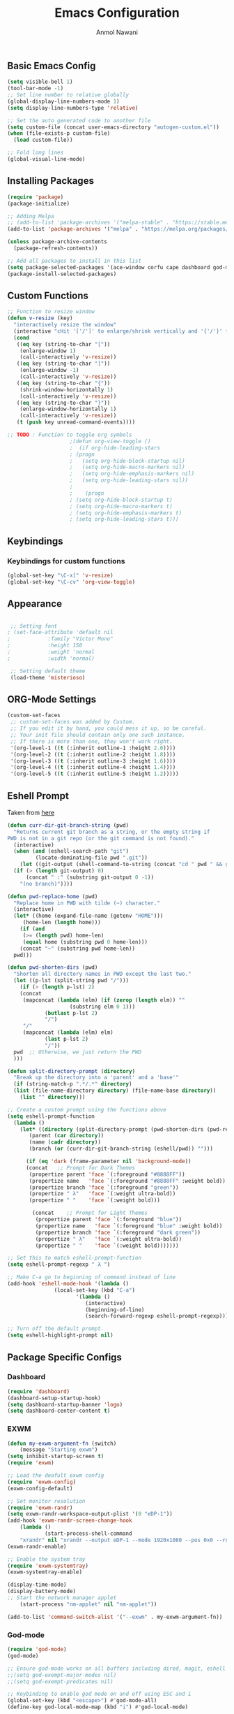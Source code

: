 #+AUTHOR: Anmol Nawani
#+TITLE: Emacs Configuration

** Basic Emacs Config
   #+BEGIN_SRC emacs-lisp
  (setq visible-bell 1)
  (tool-bar-mode -1)
  ;; Set line number to relative globally
  (global-display-line-numbers-mode 1)
  (setq display-line-numbers-type 'relative)

  ;; Set the auto generated code to another file
  (setq custom-file (concat user-emacs-directory "autogen-custom.el"))
  (when (file-exists-p custom-file)
    (load custom-file))

  ;; Fold long lines
  (global-visual-line-mode)  
   #+END_SRC

** Installing Packages
   #+BEGIN_SRC emacs-lisp
  (require 'package)
  (package-initialize)

  ;; Adding Melpa
  ;; (add-to-list 'package-archives '("melpa-stable" . "https://stable.melpa.org/packages/") t)
  (add-to-list 'package-archives '("melpa" . "https://melpa.org/packages/") t)

  (unless package-archive-contents
    (package-refresh-contents))

  ;; Add all packages to install in this list
  (setq package-selected-packages '(ace-window corfu cape dashboard god-mode ivy counsel swiper which-key htmlize magit))
  (package-install-selected-packages)
   #+END_SRC

** Custom Functions
   #+BEGIN_SRC emacs-lisp
  ;; Function to resize window
  (defun v-resize (key)
    "interactively resize the window" 
    (interactive "cHit '['/']' to enlarge/shrink vertically and '{'/'}' for horizontally")
    (cond
     ((eq key (string-to-char "["))
      (enlarge-window 1)
      (call-interactively 'v-resize))
     ((eq key (string-to-char "]"))
      (enlarge-window -1)
      (call-interactively 'v-resize))
     ((eq key (string-to-char "{"))
      (shrink-window-horizontally 1)
      (call-interactively 'v-resize))
     ((eq key (string-to-char "}"))
      (enlarge-window-horizontally 1)
      (call-interactively 'v-resize))
     (t (push key unread-command-events))))

  ;; TODO : Function to toggle org symbols
					  ;(defun org-view-toggle ()
					  ;  (if org-hide-leading-stars
					  ;	(progn
					  ;	  (setq org-hide-block-startup nil)       
					  ;	  (setq org-hide-macro-markers nil)       
					  ;	  (setq org-hide-emphasis-markers nil)    
					  ;	  (setq org-hide-leading-stars nil))
					  ;
					  ;    (progn
					  ;	(setq org-hide-block-startup t)
					  ;	(setq org-hide-macro-markers t)       
					  ;	(setq org-hide-emphasis-markers t)    
					  ;	(setq org-hide-leading-stars t)))

   #+END_SRC

** Keybindings
   
*** Keybindings for custom functions
    #+BEGIN_SRC emacs-lisp
  (global-set-key "\C-x[" 'v-resize)
  (global-set-key "\C-cv" 'org-view-toggle)
    #+END_SRC

** Appearance
   #+BEGIN_SRC emacs-lisp
  
  ;; Setting font
 ; (set-face-attribute 'default nil
 ;		      :family "Victor Mono"
 ;		      :height 150
 ;		      :weight 'normal
 ;		      :width 'normal)

  ;; Setting default theme
  (load-theme 'misterioso)
   #+END_SRC

** ORG-Mode Settings
   #+BEGIN_SRC emacs-lisp
  (custom-set-faces
   ;; custom-set-faces was added by Custom.
   ;; If you edit it by hand, you could mess it up, so be careful.
   ;; Your init file should contain only one such instance.
   ;; If there is more than one, they won't work right.
   '(org-level-1 ((t (:inherit outline-1 :height 2.0))))
   '(org-level-2 ((t (:inherit outline-2 :height 1.8))))
   '(org-level-3 ((t (:inherit outline-3 :height 1.6))))
   '(org-level-4 ((t (:inherit outline-4 :height 1.4))))
   '(org-level-5 ((t (:inherit outline-5 :height 1.2)))))
   #+END_SRC

** Eshell Prompt

   Taken from [[https://kirang.in/post/eshell-prompt-setup/][here]]

   #+BEGIN_SRC emacs-lisp
  (defun curr-dir-git-branch-string (pwd)
    "Returns current git branch as a string, or the empty string if
  PWD is not in a git repo (or the git command is not found)."
    (interactive)
    (when (and (eshell-search-path "git")
	       (locate-dominating-file pwd ".git"))
      (let ((git-output (shell-command-to-string (concat "cd " pwd " && git branch | grep '\\*' | sed -e 's/^\\* //'"))))
	(if (> (length git-output) 0)
	    (concat " :" (substring git-output 0 -1))
	  "(no branch)"))))

  (defun pwd-replace-home (pwd)
    "Replace home in PWD with tilde (~) character."
    (interactive)
    (let* ((home (expand-file-name (getenv "HOME")))
	   (home-len (length home)))
      (if (and
	   (>= (length pwd) home-len)
	   (equal home (substring pwd 0 home-len)))
	  (concat "~" (substring pwd home-len))
	pwd)))

  (defun pwd-shorten-dirs (pwd)
    "Shorten all directory names in PWD except the last two."
    (let ((p-lst (split-string pwd "/")))
      (if (> (length p-lst) 2)
	  (concat
	   (mapconcat (lambda (elm) (if (zerop (length elm)) ""
				      (substring elm 0 1)))
		      (butlast p-lst 2)
		      "/")
	   "/"
	   (mapconcat (lambda (elm) elm)
		      (last p-lst 2)
		      "/"))
	pwd  ;; Otherwise, we just return the PWD
	)))

  (defun split-directory-prompt (directory)
    "Break up the directory into a 'parent' and a 'base'"
    (if (string-match-p ".*/.*" directory)
	(list (file-name-directory directory) (file-name-base directory))
      (list "" directory)))

  ;; Create a custom prompt using the functions above
  (setq eshell-prompt-function
	(lambda ()
	  (let* ((directory (split-directory-prompt (pwd-shorten-dirs (pwd-replace-home (eshell/pwd)))))
		 (parent (car directory))
		 (name (cadr directory))
		 (branch (or (curr-dir-git-branch-string (eshell/pwd)) "")))

	    (if (eq 'dark (frame-parameter nil 'background-mode))
		(concat   ;; Prompt for Dark Themes
		 (propertize parent 'face `(:foreground "#8888FF"))
		 (propertize name   'face `(:foreground "#8888FF" :weight bold))
		 (propertize branch 'face `(:foreground "green"))
		 (propertize " λ"   'face `(:weight ultra-bold))
		 (propertize " "    'face `(:weight bold)))

	      (concat    ;; Prompt for Light Themes
	       (propertize parent 'face `(:foreground "blue"))
	       (propertize name   'face `(:foreground "blue" :weight bold))
	       (propertize branch 'face `(:foreground "dark green"))
	       (propertize " λ"   'face `(:weight ultra-bold))
	       (propertize " "    'face `(:weight bold)))))))

  ;; Set this to match eshell-prompt-function
  (setq eshell-prompt-regexp " λ ")

  ;; Make C-a go to beginning of command instead of line
  (add-hook 'eshell-mode-hook '(lambda ()
				 (local-set-key (kbd "C-a")
						'(lambda ()
						   (interactive)
						   (beginning-of-line)
						   (search-forward-regexp eshell-prompt-regexp)))))

  ;; Turn off the default prompt.
  (setq eshell-highlight-prompt nil)
   #+END_SRC

** Package Specific Configs

*** Dashboard
    #+BEGIN_SRC emacs-lisp
  (require 'dashboard)
  (dashboard-setup-startup-hook)
  (setq dashboard-startup-banner 'logo)
  (setq dashboard-center-content t)
    #+END_SRC

*** EXWM
    #+BEGIN_SRC emacs-lisp
    (defun my-exwm-argument-fn (switch)
        (message "Starting exwm")
	(setq inhibit-startup-screen t)
	(require 'exwm)

	;; Load the deafult exwm config
	(require 'exwm-config)
	(exwm-config-default)

	;; Set monitor resolution
	(require 'exwm-randr)
	(setq exwm-randr-workspace-output-plist '(0 "eDP-1"))
	(add-hook 'exwm-randr-screen-change-hook
	    (lambda ()
                (start-process-shell-command 
		"xrandr" nil "xrandr --output eDP-1 --mode 1920x1080 --pos 0x0 --rotate normal")))
	(exwm-randr-enable)

	;; Enable the system tray
	(require 'exwm-systemtray)
	(exwm-systemtray-enable)

	(display-time-mode)
	(display-battery-mode)
	;; Start the network manager applet
        (start-process "nm-applet" nil "nm-applet"))

    (add-to-list 'command-switch-alist '("--exwm" . my-exwm-argument-fn))
    #+END_SRC  

*** God-mode
    #+BEGIN_SRC emacs-lisp
  (require 'god-mode)
  (god-mode)

  ;; Ensure god-mode works on all buffers including dired, magit, eshell etc.
  ;;(setq god-exempt-major-modes nil)
  ;;(setq god-exempt-predicates nil)

  ;; Keybinding to enable god mode on and off using ESC and i
  (global-set-key (kbd "<escape>") #'god-mode-all)
  (define-key god-local-mode-map (kbd "i") #'god-local-mode)
    #+END_SRC

*** Ivy, counsel and swiper
    #+BEGIN_SRC emacs-lisp
  ;; Keybindings for ivy-counsel
  (ivy-mode)
  (setq ivy-use-virtual-buffers t)
  (setq enable-recursive-minibuffers t)
  (global-set-key "\C-s" 'swiper)
  (global-set-key (kbd "C-c C-r") 'ivy-resume)
  (global-set-key (kbd "<f6>") 'ivy-resume)
  (global-set-key (kbd "M-x") 'counsel-M-x)
  (global-set-key (kbd "C-x C-f") 'counsel-find-file)
  (global-set-key (kbd "<f1> f") 'counsel-describe-function)
  (global-set-key (kbd "<f1> v") 'counsel-describe-variable)
  (global-set-key (kbd "<f1> o") 'counsel-describe-symbol)
  (global-set-key (kbd "<f1> l") 'counsel-find-library)
  (global-set-key (kbd "<f2> i") 'counsel-info-lookup-symbol)
  (global-set-key (kbd "<f2> u") 'counsel-unicode-char)
  (global-set-key (kbd "C-c g") 'counsel-git)
  (global-set-key (kbd "C-c j") 'counsel-git-grep)
  (global-set-key (kbd "C-c k") 'counsel-ag)
  (global-set-key (kbd "C-x l") 'counsel-locate)
  (global-set-key (kbd "C-S-o") 'counsel-rhythmbox)
  (define-key minibuffer-local-map (kbd "C-r") 'counsel-minibuffer-history)
    #+END_SRC

*** Ace-window
    #+BEGIN_SRC emacs-lisp
  (global-set-key "\M-o" 'ace-window)
    #+END_SRC

*** Which-Key
    #+BEGIN_SRC emacs-lisp
  (which-key-mode)
  (which-key-enable-god-mode-support)
    #+END_SRC

*** Corfu
    #+BEGIN_SRC emacs-lisp
  (global-corfu-mode)
  (setq corfu-auto t)
  (setq corfu-auto-prefix 1)
    #+END_SRC

*** Cape
    #+BEGIN_SRC emacs-lisp
  (add-to-list 'completion-at-point-functions #'cape-dabbrev)
  (add-to-list 'completion-at-point-functions #'cape-file)
  ;;(add-to-list 'completion-at-point-functions #'cape-history)
  ;;(add-to-list 'completion-at-point-functions #'cape-keyword)
  ;;(add-to-list 'completion-at-point-functions #'cape-tex)
  ;;(add-to-list 'completion-at-point-functions #'cape-sgml)
  ;;(add-to-list 'completion-at-point-functions #'cape-rfc1345)
  ;;(add-to-list 'completion-at-point-functions #'cape-abbrev)
  ;;(add-to-list 'completion-at-point-functions #'cape-ispell)
  ;;(add-to-list 'completion-at-point-functions #'cape-dict)
  ;;(add-to-list 'completion-at-point-functions #'cape-symbol)
  ;;(add-to-list 'completion-at-point-functions #'cape-line)
    #+END_SRC
